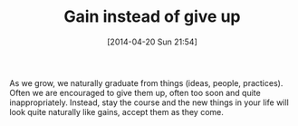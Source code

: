#+POSTID: 8469
#+DATE: [2014-04-20 Sun 21:54]
#+OPTIONS: toc:nil num:nil todo:nil pri:nil tags:nil ^:nil TeX:nil
#+CATEGORY: Article
#+TAGS: philosophy
#+TITLE: Gain instead of give up

As we grow, we naturally graduate from things (ideas, people, practices). Often we are encouraged to give them up, often too soon and quite inappropriately. Instead, stay the course and the new things in your life will look quite naturally like gains, accept them as they come.



